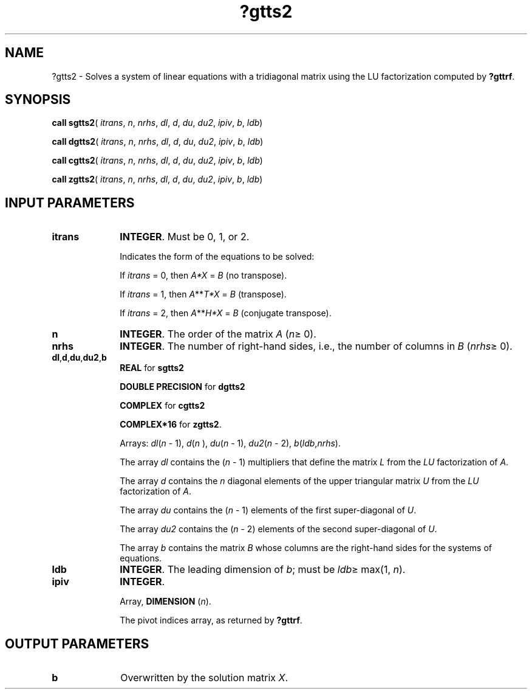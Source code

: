 .\" Copyright (c) 2002 \- 2008 Intel Corporation
.\" All rights reserved.
.\"
.TH ?gtts2 3 "Intel Corporation" "Copyright(C) 2002 \- 2008" "Intel(R) Math Kernel Library"
.SH NAME
?gtts2 \- Solves a system of linear equations with a tridiagonal matrix using the LU factorization computed by \fB?gttrf\fR.
.SH SYNOPSIS
.PP
\fBcall sgtts2\fR( \fIitrans\fR, \fIn\fR, \fInrhs\fR, \fIdl\fR, \fId\fR, \fIdu\fR, \fIdu2\fR, \fIipiv\fR, \fIb\fR, \fIldb\fR)
.PP
\fBcall dgtts2\fR( \fIitrans\fR, \fIn\fR, \fInrhs\fR, \fIdl\fR, \fId\fR, \fIdu\fR, \fIdu2\fR, \fIipiv\fR, \fIb\fR, \fIldb\fR)
.PP
\fBcall cgtts2\fR( \fIitrans\fR, \fIn\fR, \fInrhs\fR, \fIdl\fR, \fId\fR, \fIdu\fR, \fIdu2\fR, \fIipiv\fR, \fIb\fR, \fIldb\fR)
.PP
\fBcall zgtts2\fR( \fIitrans\fR, \fIn\fR, \fInrhs\fR, \fIdl\fR, \fId\fR, \fIdu\fR, \fIdu2\fR, \fIipiv\fR, \fIb\fR, \fIldb\fR)
.SH INPUT PARAMETERS

.TP 10
\fBitrans\fR
.NL
\fBINTEGER\fR. Must be 0, 1, or 2.
.IP
Indicates the form of the equations to be solved:
.IP
If \fIitrans\fR = 0, then \fIA*X\fR = \fIB\fR (no transpose).
.IP
If \fIitrans\fR = 1, then \fIA\fR**\fIT\fR\fI*X\fR = \fIB\fR (transpose).
.IP
If \fIitrans\fR = 2, then \fIA\fR**\fIH\fR\fI*X\fR = \fIB\fR (conjugate transpose).
.TP 10
\fBn\fR
.NL
\fBINTEGER\fR. The order of the matrix \fIA\fR (\fIn\fR\(>= 0). 
.TP 10
\fBnrhs\fR
.NL
\fBINTEGER\fR. The number of right-hand sides, i.e., the number of columns in \fIB\fR (\fInrhs\fR\(>= 0). 
.TP 10
\fBdl\fR,\fBd\fR,\fBdu\fR,\fBdu2\fR,\fBb\fR
.NL
\fBREAL\fR for \fBsgtts2\fR
.IP
\fBDOUBLE PRECISION\fR for \fBdgtts2\fR
.IP
\fBCOMPLEX\fR for \fBcgtts2\fR
.IP
\fBCOMPLEX*16\fR for \fBzgtts2\fR.
.IP
Arrays: \fIdl\fR(\fIn\fR - 1), \fId\fR(\fIn\fR ), \fIdu\fR(\fIn\fR - 1), \fIdu2\fR(\fIn\fR - 2), \fIb\fR(\fIldb\fR,\fInrhs\fR). 
.IP
The array \fIdl\fR contains the (\fIn\fR - 1) multipliers that define the matrix \fIL\fR from the \fILU\fR factorization of \fIA\fR. 
.IP
The array \fId\fR contains the \fIn\fR diagonal elements of the upper triangular matrix \fIU\fR from the \fILU\fR factorization of \fIA\fR. 
.IP
The array \fIdu\fR contains the (\fIn\fR - 1) elements of the first super-diagonal of \fIU\fR. 
.IP
The array \fIdu2\fR contains the (\fIn\fR - 2) elements of the second super-diagonal of \fIU\fR. 
.IP
The array \fIb\fR contains the matrix \fIB\fR whose columns are the right-hand sides for the systems of equations.
.TP 10
\fBldb\fR
.NL
\fBINTEGER\fR. The leading dimension of \fIb\fR; must be \fIldb\fR\(>= max(1, \fIn\fR).
.TP 10
\fBipiv\fR
.NL
\fBINTEGER\fR. 
.IP
Array, \fBDIMENSION \fR(\fIn\fR). 
.IP
The pivot indices array, as returned by \fB?gttrf\fR.
.SH OUTPUT PARAMETERS

.TP 10
\fBb\fR
.NL
Overwritten by the solution matrix \fIX\fR.
